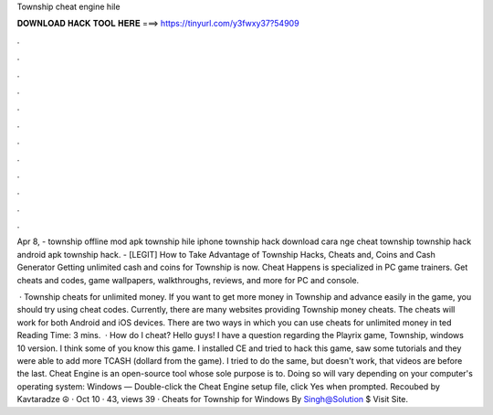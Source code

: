 Township cheat engine hile



𝐃𝐎𝐖𝐍𝐋𝐎𝐀𝐃 𝐇𝐀𝐂𝐊 𝐓𝐎𝐎𝐋 𝐇𝐄𝐑𝐄 ===> https://tinyurl.com/y3fwxy37?54909



.



.



.



.



.



.



.



.



.



.



.



.

Apr 8, - township offline mod apk township hile iphone township hack download cara nge cheat township township hack android apk township hack. - [LEGIT] How to Take Advantage of Township Hacks, Cheats and, Coins and Cash Generator Getting unlimited cash and coins for Township is now. Cheat Happens is specialized in PC game trainers. Get cheats and codes, game wallpapers, walkthroughs, reviews, and more for PC and console.

 · Township cheats for unlimited money. If you want to get more money in Township and advance easily in the game, you should try using cheat codes. Currently, there are many websites providing Township money cheats. The cheats will work for both Android and iOS devices. There are two ways in which you can use cheats for unlimited money in ted Reading Time: 3 mins.  · How do I cheat? Hello guys! I have a question regarding the Playrix game, Township, windows 10 version. I think some of you know this game. I installed CE and tried to hack this game, saw some tutorials and they were able to add more TCASH (dollard from the game). I tried to do the same, but doesn't work, that videos are before the last. Cheat Engine is an open-source tool whose sole purpose is to. Doing so will vary depending on your computer's operating system: Windows — Double-click the Cheat Engine setup file, click Yes when prompted. Recoubed by Kavtaradze ☮ · Oct 10 · 43, views 39 · Cheats for Township for Windows By Singh@Solution $ Visit Site.
